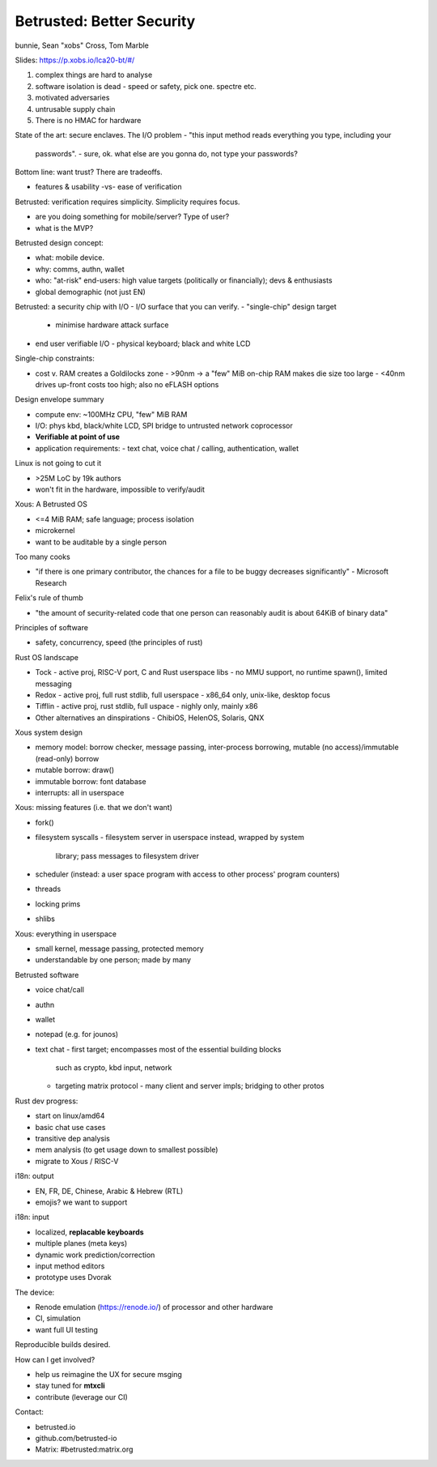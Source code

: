 Betrusted: Better Security
==========================

bunnie, Sean "xobs" Cross, Tom Marble

Slides: https://p.xobs.io/lca20-bt/#/

1. complex things are hard to analyse
2. software isolation is dead
   - speed or safety, pick one.  spectre etc.
3. motivated adversaries
4. untrusable supply chain
5. There is no HMAC for hardware

State of the art: secure enclaves.
The I/O problem
- "this input method reads everything you type, including your
  passwords".
  - sure, ok.  what else are you gonna do, not type your passwords?

Bottom line: want trust?  There are tradeoffs.

- features & usability -vs- ease of verification

Betrusted: verification requires simplicity.  Simplicity requires
focus.

- are you doing something for mobile/server?  Type of user?
- what is the MVP?

Betrusted design concept:

- what: mobile device.
- why: comms, authn, wallet
- who: "at-risk" end-users: high value targets (politically or
  financially); devs & enthusiasts
- global demographic (not just EN)

Betrusted: a security chip with I/O
- I/O surface that you can verify.
- "single-chip" design target
  - minimise hardware attack surface
- end user verifiable I/O
  - physical keyboard; black and white LCD

Single-chip constraints:

- cost v. RAM creates a Goldilocks zone
  - >90nm -> a "few" MiB on-chip RAM makes die size too large
  - <40nm drives up-front costs too high; also no eFLASH options

Design envelope summary

- compute env: ~100MHz CPU, "few" MiB RAM
- I/O: phys kbd, black/white LCD, SPI bridge to untrusted network
  coprocessor
- **Verifiable at point of use**
- application requirements:
  - text chat, voice chat / calling, authentication, wallet

Linux is not going to cut it

- >25M LoC by 19k authors
- won't fit in the hardware, impossible to verify/audit

Xous: A Betrusted OS

- <=4 MiB RAM; safe language; process isolation
- microkernel
- want to be auditable by a single person

Too many cooks

- "if there is one primary contributor, the chances for a file to be
  buggy decreases significantly" - Microsoft Research

Felix's rule of thumb

- "the amount of security-related code that one person can
  reasonably audit is about 64KiB of binary data"

Principles of software

- safety, concurrency, speed (the principles of rust)

Rust OS landscape

- Tock
  - active proj, RISC-V port, C and Rust userspace libs
  - no MMU support, no runtime spawn(), limited messaging
- Redox
  - active proj, full rust stdlib, full userspace
  - x86_64 only, unix-like, desktop focus
- Tifflin
  - active proj, rust stdlib, full uspace
  - nighly only, mainly x86

- Other alternatives an dinspirations
  - ChibiOS, HelenOS, Solaris, QNX

Xous system design

- memory model: borrow checker, message passing, inter-process
  borrowing, mutable (no access)/immutable (read-only) borrow
- mutable borrow: draw()
- immutable borrow: font database
- interrupts: all in userspace

Xous: missing features (i.e. that we don't want)

- fork()
- filesystem syscalls
  - filesystem server in userspace instead, wrapped by system
    library; pass messages to filesystem driver
- scheduler (instead: a user space program with access to other process'
  program counters)
- threads
- locking prims
- shlibs

Xous: everything in userspace

- small kernel, message passing, protected memory
- understandable by one person; made by many

Betrusted software

- voice chat/call
- authn
- wallet
- notepad (e.g. for jounos)
- text chat
  - first target; encompasses most of the essential building blocks
    such as crypto, kbd input, network
  - targeting matrix protocol
    - many client  and server impls; bridging to other protos

Rust dev progress:

- start on linux/amd64
- basic chat use cases
- transitive dep analysis
- mem analysis (to get usage down to smallest possible)
- migrate to Xous / RISC-V

i18n: output

- EN, FR, DE, Chinese, Arabic & Hebrew (RTL)
- emojis?  we want to support

i18n: input

- localized, **replacable keyboards**
- multiple planes (meta keys)
- dynamic work prediction/correction
- input method editors
- prototype uses Dvorak

The device:

- Renode emulation (https://renode.io/) of processor and other
  hardware
- CI, simulation
- want full UI testing

Reproducible builds desired.

How can I get involved?

- help us reimagine the UX for secure msging
- stay tuned for **mtxcli**
- contribute (leverage our CI)

Contact:

- betrusted.io
- github.com/betrusted-io
- Matrix: #betrusted:matrix.org
